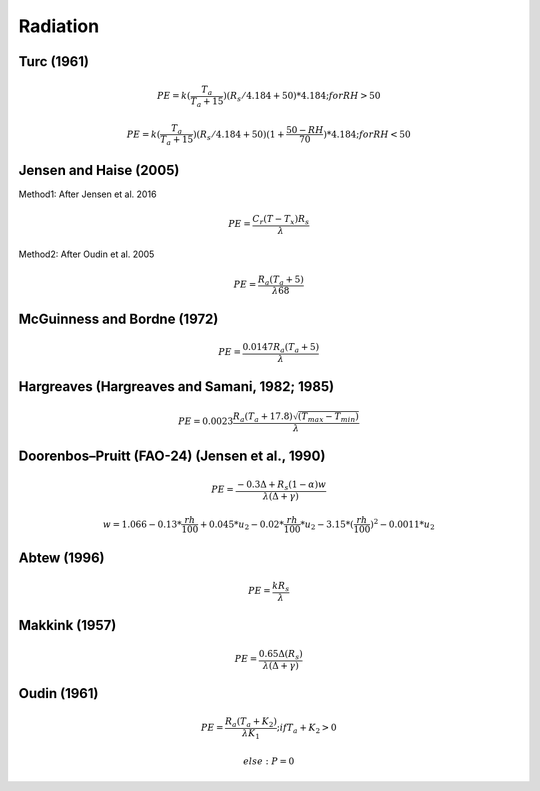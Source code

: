 Radiation
===============================

Turc (1961)
-----------

.. math::

    PE=k(\frac{T_a}{T_a+15})(R_s/4.184 + 50)*4.184; for RH>50

.. math::

    PE=k(\frac{T_a}{T_a+15})(R_s/4.184 + 50)(1+\frac{50-RH}{70})*4.184;for RH<50


Jensen and Haise (2005)
-----------------------

Method1: After Jensen et al. 2016

.. math::

    PE = \frac{C_r (T - T_x) R_s}{\lambda}

Method2: After Oudin et al. 2005

.. math::

    PE = \frac{R_a (T_a+5)}{\lambda 68}

McGuinness and Bordne (1972)
----------------------------

.. math::

    PE = \frac{0.0147 R_a (T_a + 5)}{\lambda}


Hargreaves (Hargreaves and Samani, 1982; 1985)
----------------------------------------------

.. math::

    PE = 0.0023 \frac{R_a (T_a+17.8)\sqrt{(T_{max}-T_{min})}}{\lambda}$

Doorenbos–Pruitt (FAO-24) (Jensen et al., 1990)
-----------------------------------------------

.. math::

    PE = \frac{-0.3 \Delta + R_s (1-\alpha) w}{\lambda(\Delta +\gamma)}

.. math::

    w = 1.066-0.13*\frac{rh}{100}+0.045*u_2-0.02*\frac{rh}{100}*u_2-3.15*(\frac{rh}{100})^2-0.0011*u_2

Abtew (1996)
------------

.. math::

    PE = \frac{k R_s}{\lambda}

Makkink (1957)
--------------

.. math::

    PE = \frac{0.65 \Delta (R_s)}{\lambda(\Delta+\gamma)}

Oudin (1961)
-------------

.. math::

    PE = \frac{R_a (T_a+K_2)}{\lambda K_1}; if T_a+K_2>0

.. math::

    else: P = 0